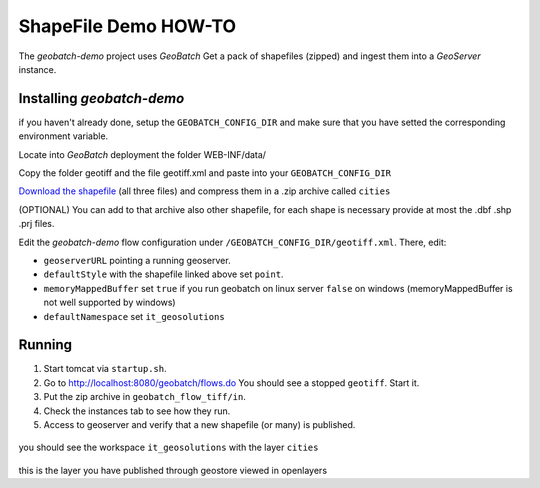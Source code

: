 .. |GB| replace:: *GeoBatch*
.. |demo| replace:: *geobatch-demo*
.. |GS| replace:: *GeoServer*

ShapeFile Demo HOW-TO
====================

The |demo| project uses |GB| Get a pack of shapefiles (zipped) and ingest them into a |GS| instance.


Installing |demo|
-----------------

if you haven't already done, setup the ``GEOBATCH_CONFIG_DIR`` and make sure that you have setted the corresponding environment variable.

Locate into |GB| deployment the folder WEB-INF/data/

Copy the folder geotiff and the file geotiff.xml and paste into your ``GEOBATCH_CONFIG_DIR``

`Download the shapefile <https://github.com/geosolutions-it/geoserver-manager/tree/master/src/test/resources/testdata/shapefile>`_ (all three files) and compress them in a .zip archive called ``cities``

(OPTIONAL) You can add to that archive also other shapefile, for each shape is necessary provide at most the .dbf .shp .prj files.

Edit the |demo| flow configuration under ``/GEOBATCH_CONFIG_DIR/geotiff.xml``. There, edit:

* ``geoserverURL``        pointing a running geoserver.
* ``defaultStyle``	      with the shapefile linked above set ``point``.
* ``memoryMappedBuffer``  set ``true`` if you run geobatch on linux server ``false`` on windows (memoryMappedBuffer is not well supported by windows)
* ``defaultNamespace``	  set ``it_geosolutions``


Running
-------

#. Start tomcat via ``startup.sh``.
#. Go to http://localhost:8080/geobatch/flows.do You should see a stopped ``geotiff``. Start it.
#. Put the zip archive in ``geobatch_flow_tiff/in``.
#. Check the instances tab to see how they run.
#. Access to geoserver and verify that a new shapefile (or many) is published.

.. figure:: images/cities_layer.jpg
   :align: center
   
you should see the workspace ``it_geosolutions`` with the layer ``cities``   
   
.. figure:: images/cities_point.jpg
   :align: center

this is the layer you have published through geostore viewed in openlayers